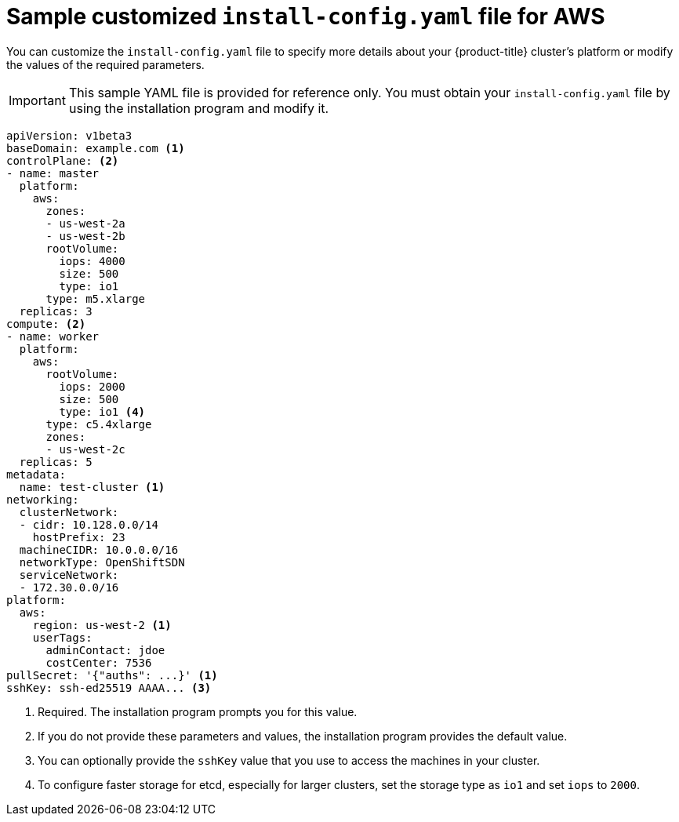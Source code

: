 // Module included in the following assemblies:
//
// * installing/installing_aws/installing-aws-customizations.adoc

ifeval::["{context}" == "installing-aws-network-customizations"]
:with-networking:
endif::[]
ifeval::["{context}" != "installing-aws-network-customizations"]
:without-networking:
endif::[]

[id="installation-aws-config-yaml-{context}"]
= Sample customized `install-config.yaml` file for AWS

You can customize the `install-config.yaml` file to specify more details about
your {product-title} cluster's platform or modify the values of the required
parameters.

[IMPORTANT]
====
This sample YAML file is provided for reference only. You must obtain your
`install-config.yaml` file by using the installation program and modify it.
====

[source,yaml]
----
apiVersion: v1beta3
baseDomain: example.com <1>
controlPlane: <2>
- name: master
  platform:
    aws:
      zones:
      - us-west-2a
      - us-west-2b
      rootVolume:
        iops: 4000
        size: 500
        type: io1
      type: m5.xlarge
  replicas: 3
compute: <2>
- name: worker
  platform:
    aws:
      rootVolume:
        iops: 2000
        size: 500
        type: io1 <4>
      type: c5.4xlarge
      zones:
      - us-west-2c
  replicas: 5
metadata:
  name: test-cluster <1>
ifdef::without-networking[]
networking:
endif::[]
ifdef::with-networking[]
networking: <2>
endif::[]
  clusterNetwork:
  - cidr: 10.128.0.0/14
    hostPrefix: 23
  machineCIDR: 10.0.0.0/16
  networkType: OpenShiftSDN
  serviceNetwork:
  - 172.30.0.0/16
platform:
  aws:
    region: us-west-2 <1>
    userTags:
      adminContact: jdoe
      costCenter: 7536
pullSecret: '{"auths": ...}' <1>
sshKey: ssh-ed25519 AAAA... <3>
----
<1> Required. The installation program prompts you for this value.
<2> If you do not provide these parameters and values, the installation program
provides the default value.
<3> You can optionally provide the `sshKey` value that you use to access the
machines in your cluster.
<4> To configure faster storage for etcd, especially for larger clusters, set the
storage type as `io1` and set `iops` to `2000`.
